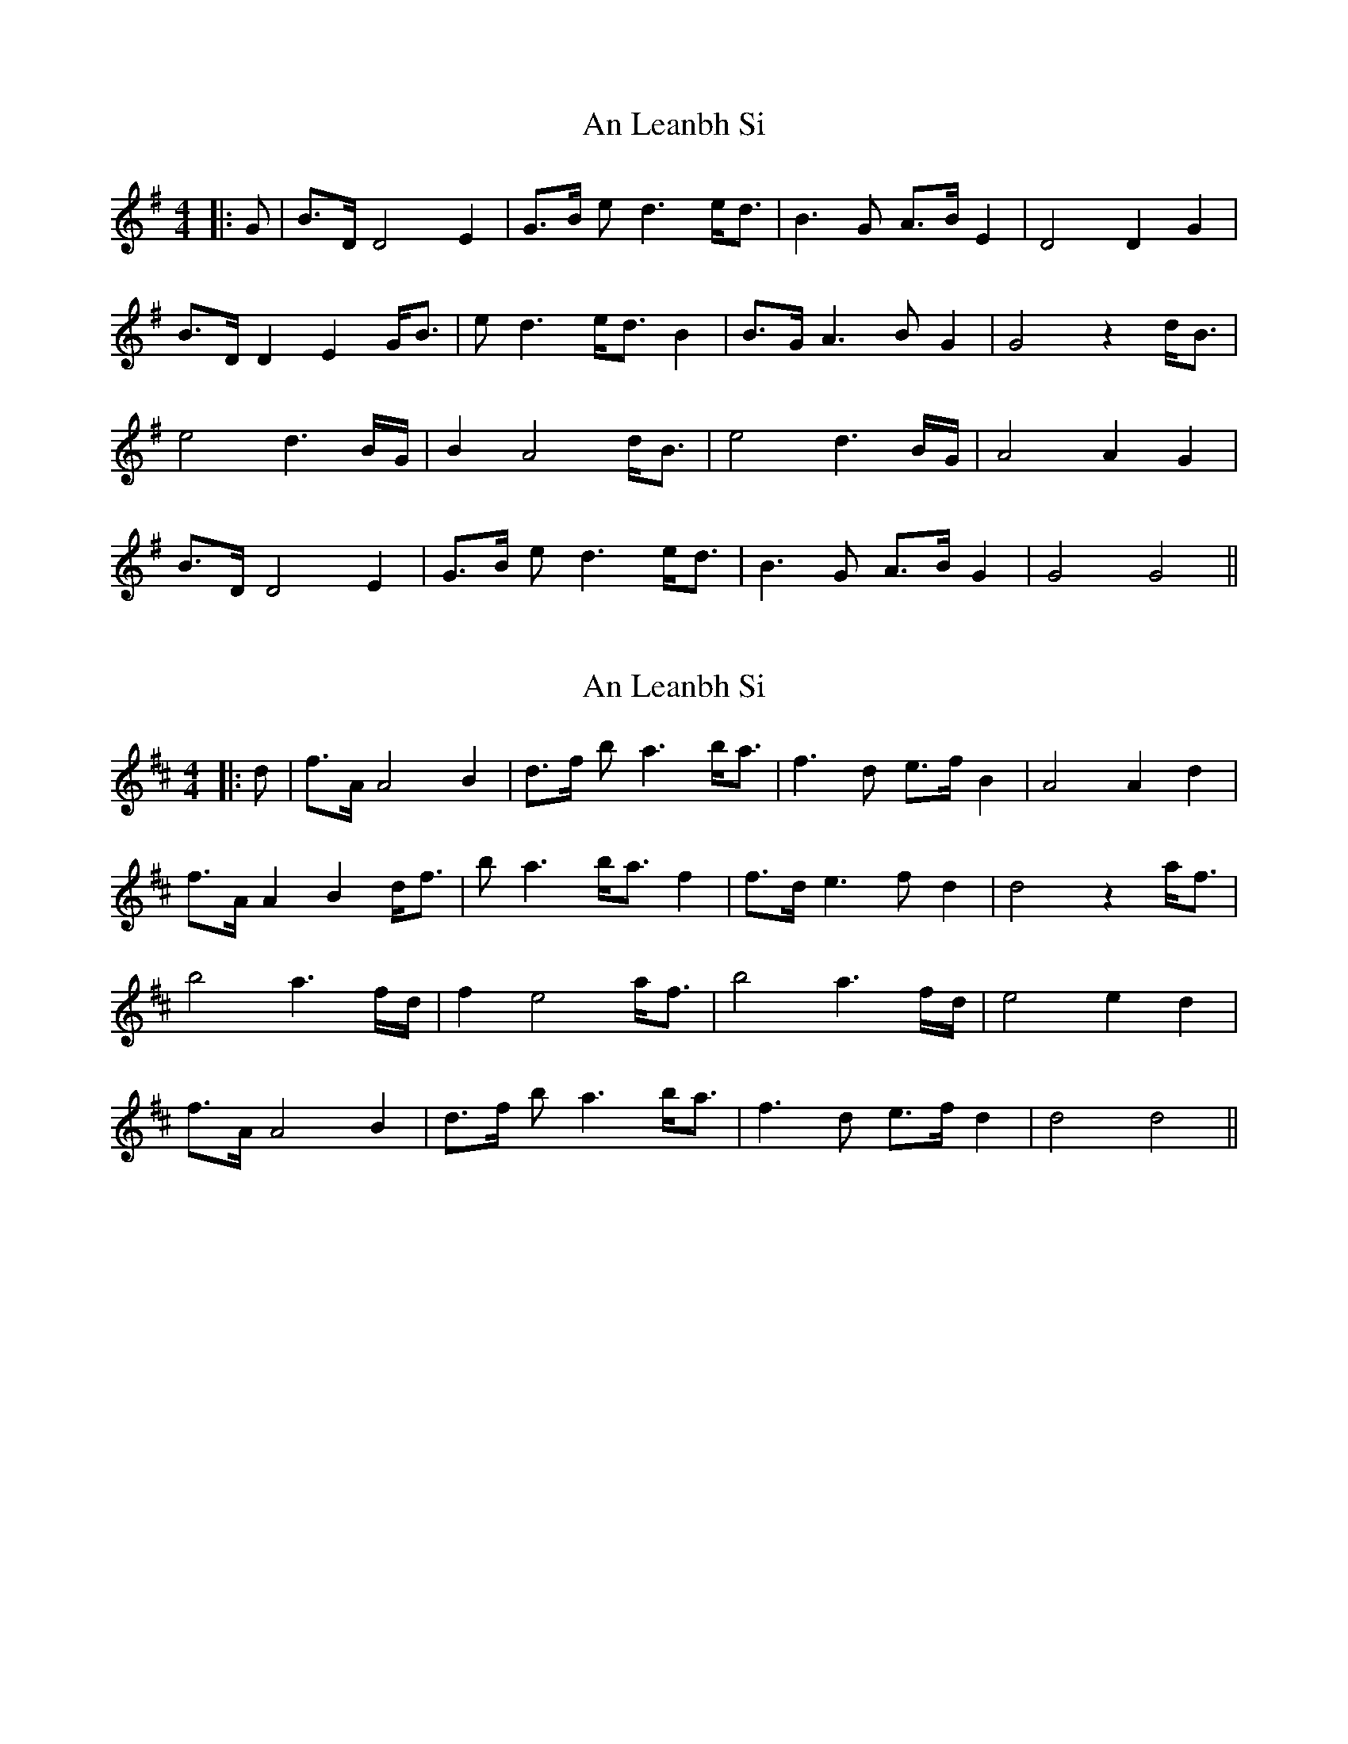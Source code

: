 X: 1
T: An Leanbh Si
Z: JACKB
S: https://thesession.org/tunes/13271#setting23157
R: barndance
M: 4/4
L: 1/8
K: Gmaj
|:G|B>D D4 E2|G>B ed3 e<d|B3G A>B E2|D4 D2 G2|
B>D D2 E2 G<B| ed3 e<d B2|B>G A3B G2| G4 z2 d<B|
e4 d3 B/G/|B2 A4 d<B|e4 d3 B/G/|A4 A2 G2|
B>D D4 E2|G>B ed3 e<d|B3G A>B G2|G4 G4||
X: 2
T: An Leanbh Si
Z: JACKB
S: https://thesession.org/tunes/13271#setting25403
R: barndance
M: 4/4
L: 1/8
K: Dmaj
|:d|f>A A4 B2|d>f ba3 b<a|f3d e>f B2|A4 A2 d2|
f>A A2 B2 d<f| ba3 b<a f2|f>d e3f d2| d4 z2 a<f|
b4 a3 f/d/|f2 e4 a<f|b4 a3 f/d/|e4 e2 d2|
f>A A4 B2|d>f ba3 b<a|f3d e>f d2|d4 d4||
X: 3
T: An Leanbh Si
Z: JACKB
S: https://thesession.org/tunes/13271#setting25404
R: barndance
M: 4/4
L: 1/8
K: Amaj
|:A|c>E E4 F2|A>c fe3 f<e|c3A B>c F2|E4 E2 A2|
c>E E2 F2 A<c| fe3 f<e c2|c>A B3c A2| A4 z2 e<c|
f4 e3 c/A/|c2 B4 e<c|f4 e3 c/A/|B4 B2 A2|
c>E E4 F2|A>c fe3 f<e|c3A B>c A2|A4 A4||
X: 4
T: An Leanbh Si
Z: JACKB
S: https://thesession.org/tunes/13271#setting25405
R: barndance
M: 4/4
L: 1/8
K: Cmaj
|:c|e>G G4 A2|c>e ag3 a<g|e3c d>e A2|G4 G2 c2|
e>G G2 A2 c<e| ag3 a<g e2|e>c d3e c2| c4 z2 g<e|
a4 g3 e/c/|e2 d4 g<e|a4 g3 e/c/|d4 d2 c2|
e>G G4 A2|c>e ag3 a<g|e3c d>e c2|c4 c4||

